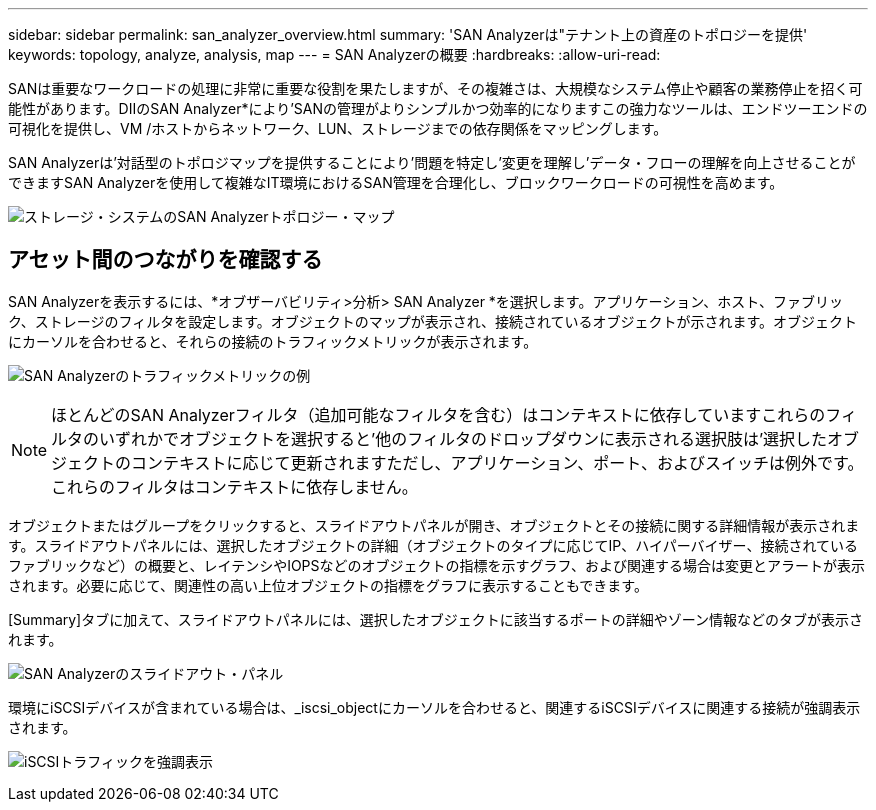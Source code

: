---
sidebar: sidebar 
permalink: san_analyzer_overview.html 
summary: 'SAN Analyzerは"テナント上の資産のトポロジーを提供' 
keywords: topology, analyze, analysis, map 
---
= SAN Analyzerの概要
:hardbreaks:
:allow-uri-read: 


[role="lead"]
SANは重要なワークロードの処理に非常に重要な役割を果たしますが、その複雑さは、大規模なシステム停止や顧客の業務停止を招く可能性があります。DIIのSAN Analyzer*により'SANの管理がよりシンプルかつ効率的になりますこの強力なツールは、エンドツーエンドの可視化を提供し、VM /ホストからネットワーク、LUN、ストレージまでの依存関係をマッピングします。

SAN Analyzerは'対話型のトポロジマップを提供することにより'問題を特定し'変更を理解し'データ・フローの理解を向上させることができますSAN Analyzerを使用して複雑なIT環境におけるSAN管理を合理化し、ブロックワークロードの可視性を高めます。

image:san_analyzer_example_with_panel.png["ストレージ・システムのSAN Analyzerトポロジー・マップ"]



== アセット間のつながりを確認する

SAN Analyzerを表示するには、*オブザーバビリティ>分析> SAN Analyzer *を選択します。アプリケーション、ホスト、ファブリック、ストレージのフィルタを設定します。オブジェクトのマップが表示され、接続されているオブジェクトが示されます。オブジェクトにカーソルを合わせると、それらの接続のトラフィックメトリックが表示されます。

image:san_analyzer_traffic_metrics.png["SAN Analyzerのトラフィックメトリックの例"]


NOTE: ほとんどのSAN Analyzerフィルタ（追加可能なフィルタを含む）はコンテキストに依存していますこれらのフィルタのいずれかでオブジェクトを選択すると'他のフィルタのドロップダウンに表示される選択肢は'選択したオブジェクトのコンテキストに応じて更新されますただし、アプリケーション、ポート、およびスイッチは例外です。これらのフィルタはコンテキストに依存しません。

オブジェクトまたはグループをクリックすると、スライドアウトパネルが開き、オブジェクトとその接続に関する詳細情報が表示されます。スライドアウトパネルには、選択したオブジェクトの詳細（オブジェクトのタイプに応じてIP、ハイパーバイザー、接続されているファブリックなど）の概要と、レイテンシやIOPSなどのオブジェクトの指標を示すグラフ、および関連する場合は変更とアラートが表示されます。必要に応じて、関連性の高い上位オブジェクトの指標をグラフに表示することもできます。

[Summary]タブに加えて、スライドアウトパネルには、選択したオブジェクトに該当するポートの詳細やゾーン情報などのタブが表示されます。

image:san_analyzer_slideout_example.png["SAN Analyzerのスライドアウト・パネル"]

環境にiSCSIデバイスが含まれている場合は、_iscsi_objectにカーソルを合わせると、関連するiSCSIデバイスに関連する接続が強調表示されます。

image:san_analyzer_iscsi_traffic.png["iSCSIトラフィックを強調表示"]

